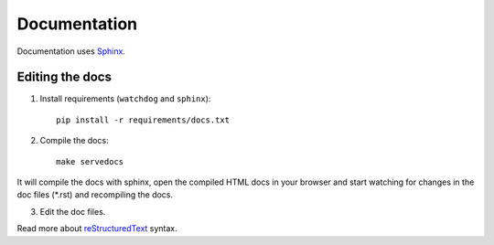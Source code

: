 .. _docs:

Documentation
=============


Documentation uses `Sphinx`_.

.. _Sphinx: http://sphinx-doc.org/tutorial.html

Editing the docs
----------------------

1. Install requirements (``watchdog`` and ``sphinx``)::

    pip install -r requirements/docs.txt

2. Compile the docs::

    make servedocs

It will compile the docs with sphinx, open the compiled HTML docs in your browser and start watching for changes in the doc files (\*.rst) and recompiling the docs.

3. Edit the doc files.

Read more about `reStructuredText`_ syntax.

.. _reStructuredText: http://sphinx-doc.org/rest.html

